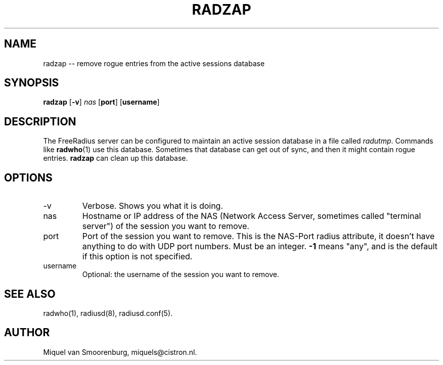 .TH RADZAP 1 "22 February 2001" "" "FreeRadius Daemon"
.SH NAME
radzap -- remove rogue entries from the active sessions database
.SH SYNOPSIS
.B radzap
.RB [ \-v ]
.I nas
.RB [ port ]
.RB [ username ]
.SH DESCRIPTION
The FreeRadius server can be configured to maintain an active session
database in a file called \fIradutmp\fP. Commands like \fBradwho\fP(1)
use this database. Sometimes that database can get out of sync, and
then it might contain rogue entries. \fBradzap\fP can clean up this
database.
.SH OPTIONS
.IP \-v
Verbose. Shows you what it is doing.
.IP nas
Hostname or IP address of the NAS (Network Access Server, sometimes
called "terminal server") of the session you want to remove.
.IP port
Port of the session you want to remove. This is the NAS-Port
radius attribute, it doesn't have anything to do with UDP port
numbers. Must be an integer. \fB-1\fP means "any", and is the
default if this option is not specified.
.IP username
Optional: the username of the session you want to remove.
.SH SEE ALSO
radwho(1),
radiusd(8),
radiusd.conf(5).
.SH AUTHOR
Miquel van Smoorenburg, miquels@cistron.nl.
